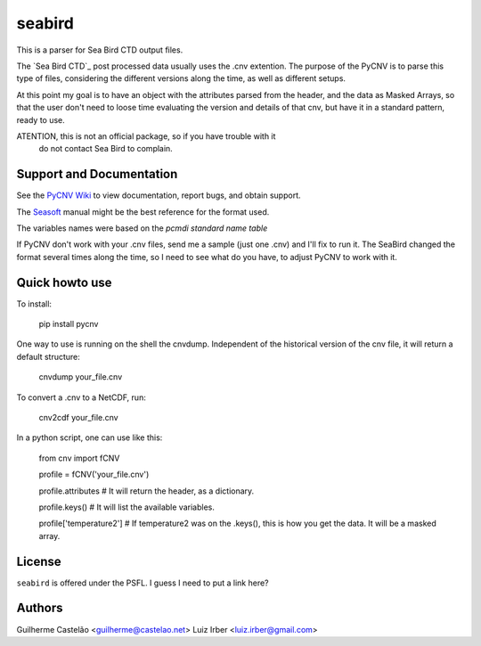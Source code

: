 seabird
=======

This is a parser for Sea Bird CTD output files.

The `Sea Bird CTD`_ post processed data usually uses the .cnv extention. The
purpose of the PyCNV is to parse this type of files, considering the different
versions along the time, as well as different setups.

At this point my goal is to have an object with the attributes parsed from the
header, and the data as Masked Arrays, so that the user don't need to loose
time evaluating the version and details of that cnv, but have it in a
standard pattern, ready to use.

ATENTION, this is not an official package, so if you have trouble with it
  do not contact Sea Bird to complain. 

.. _`Sea Bird`: http://www.seabird.com/software/SBEDataProcforWindows.htm

Support and Documentation
-------------------------

See the `PyCNV Wiki`_ to view documentation, report bugs, and obtain support.

The `Seasoft`_ manual might be the best reference for the format used.

The variables names were based on the `pcmdi standard name table`

If PyCNV don't work with your .cnv files, send me a sample (just one .cnv) and I'll fix to run it. The SeaBird changed the format several times along the time, so I need to see what do you have, to adjust PyCNV to work with it.

.. _`PyCNV Wiki`: http://pycnv.castelao.net
.. _`Seasoft`: http://www.seabird.com/pdf_documents/manuals/Seasoft_4.249Rev05-02.pdf
.. _`pcmdi standard name table`: http://cf-pcmdi.llnl.gov/documents/cf-standard-names/standard-name-table/19/cf-standard-name-table.html

Quick howto use
---------------

To install:

    pip install pycnv


One way to use is running on the shell the cnvdump. Independent of the historical version of the cnv file, it will return a default structure: 

    cnvdump your_file.cnv


To convert a .cnv to a NetCDF, run:

    cnv2cdf your_file.cnv


In a python script, one can use like this:

    from cnv import fCNV

    profile = fCNV('your_file.cnv')

    profile.attributes  # It will return the header, as a dictionary.

    profile.keys() # It will list the available variables.

    profile['temperature2'] # If temperature2 was on the .keys(), this is how you get the data. It will be a masked array.



License
-------

``seabird`` is offered under the PSFL. I guess I need to put a link here?

Authors
-------

Guilherme Castelão <guilherme@castelao.net>
Luiz Irber <luiz.irber@gmail.com>
